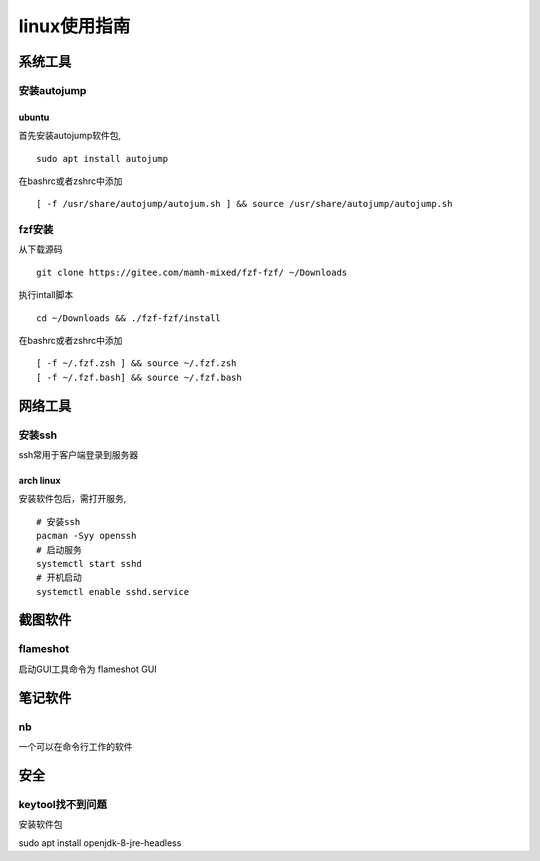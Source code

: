 linux使用指南
^^^^^^^^^^^^^^^^^^^^^^^^

系统工具
========================

安装autojump
-------------

ubuntu
**************

首先安装autojump软件包, ::

    sudo apt install autojump

在bashrc或者zshrc中添加 ::

    [ -f /usr/share/autojump/autojum.sh ] && source /usr/share/autojump/autojump.sh

fzf安装
--------------

从下载源码 ::

    git clone https://gitee.com/mamh-mixed/fzf-fzf/ ~/Downloads
    
执行intall脚本 ::

    cd ~/Downloads && ./fzf-fzf/install

在bashrc或者zshrc中添加 ::

    [ -f ~/.fzf.zsh ] && source ~/.fzf.zsh
    [ -f ~/.fzf.bash] && source ~/.fzf.bash

网络工具
=======================

安装ssh
---------------

ssh常用于客户端登录到服务器

arch linux
******************

安装软件包后，需打开服务, ::

    # 安装ssh
    pacman -Syy openssh
    # 启动服务
    systemctl start sshd
    # 开机启动
    systemctl enable sshd.service   


截图软件
============

flameshot
-------------

启动GUI工具命令为 flameshot GUI

笔记软件
=============

nb
---------

一个可以在命令行工作的软件

安全
============

keytool找不到问题
-----------------------------

安装软件包 ::

sudo apt install openjdk-8-jre-headless